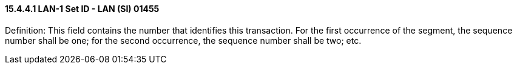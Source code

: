 ==== 15.4.4.1 LAN-1 Set ID - LAN (SI) 01455

Definition: This field contains the number that identifies this transaction. For the first occurrence of the segment, the sequence number shall be one; for the second occurrence, the sequence number shall be two; etc.

